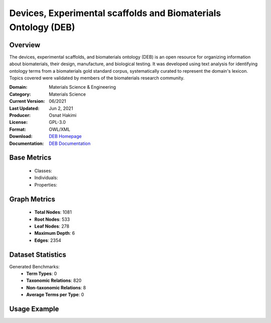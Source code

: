 Devices, Experimental scaffolds and Biomaterials Ontology (DEB)
===============================================================

Overview
-----------------
The devices, experimental scaffolds, and biomaterials ontology (DEB) is an open resource
for organizing information about biomaterials, their design, manufacture, and biological testing.
It was developed using text analysis for identifying ontology terms from a biomaterials gold standard corpus,
systematically curated to represent the domain's lexicon. Topics covered were validated by members
of the biomaterials research community.

:Domain: Materials Science & Engineering
:Category: Materials Science
:Current Version: 06/2021
:Last Updated: Jun 2, 2021
:Producer: Osnat Hakimi
:License: GPL-3.0
:Format: OWL/XML
:Download: `DEB Homepage <https://github.com/ProjectDebbie/Ontology_DEB>`_
:Documentation: `DEB Documentation <https://github.com/ProjectDebbie/Ontology_DEB>`_

Base Metrics
---------------
    - Classes:
    - Individuals:
    - Properties:

Graph Metrics
------------------
    - **Total Nodes**: 1081
    - **Root Nodes**: 533
    - **Leaf Nodes**: 278
    - **Maximum Depth**: 6
    - **Edges**: 2354

Dataset Statistics
-------------------
Generated Benchmarks:
    - **Term Types**: 0
    - **Taxonomic Relations**: 820
    - **Non-taxonomic Relations**: 8
    - **Average Terms per Type**: 0

Usage Example
------------------
.. code-block:: python
    from ontolearner.ontology import DEB

    # Initialize and load ontology
    ontology = DEB()
    ontology.load("path/to/deb.ttl")

    # Extract datasets
    data = ontology.extract()

    # Access specific relations
    term_types = data.term_typings
    taxonomic_relations = data.type_taxonomies
    non_taxonomic_relations = data.type_non_taxonomic_relations
